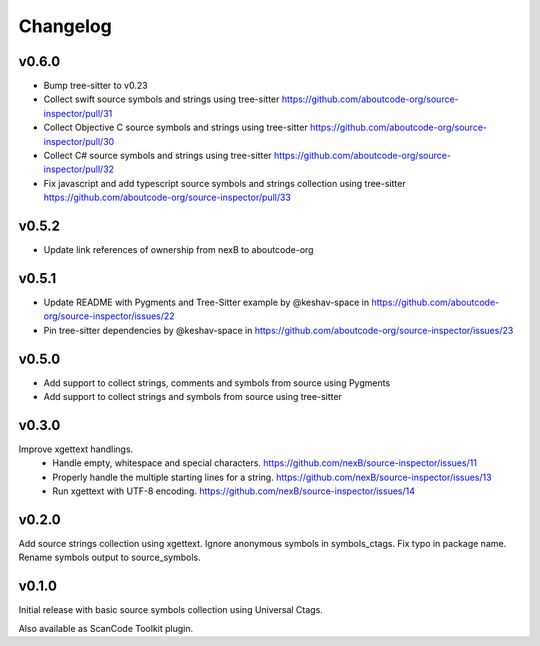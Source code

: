 Changelog
=========

v0.6.0
------

- Bump tree-sitter to v0.23
- Collect swift source symbols and strings using tree-sitter https://github.com/aboutcode-org/source-inspector/pull/31
- Collect Objective C source symbols and strings using tree-sitter https://github.com/aboutcode-org/source-inspector/pull/30
- Collect C# source symbols and strings using tree-sitter https://github.com/aboutcode-org/source-inspector/pull/32
- Fix javascript and add typescript source symbols and strings collection using tree-sitter https://github.com/aboutcode-org/source-inspector/pull/33

v0.5.2
------

- Update link references of ownership from nexB to aboutcode-org


v0.5.1
------

- Update README with Pygments and Tree-Sitter example by @keshav-space in https://github.com/aboutcode-org/source-inspector/issues/22
- Pin tree-sitter dependencies by @keshav-space in https://github.com/aboutcode-org/source-inspector/issues/23

v0.5.0
------

- Add support to collect strings, comments and symbols from source using Pygments
- Add support to collect strings and symbols from source using tree-sitter


v0.3.0
------

Improve xgettext handlings.
 - Handle empty, whitespace and special characters. https://github.com/nexB/source-inspector/issues/11
 - Properly handle the multiple starting lines for a string. https://github.com/nexB/source-inspector/issues/13
 - Run xgettext with UTF-8 encoding. https://github.com/nexB/source-inspector/issues/14

v0.2.0
------

Add source strings collection using xgettext.
Ignore anonymous symbols in symbols_ctags.
Fix typo in package name.
Rename symbols output to source_symbols.


v0.1.0
------

Initial release with basic source symbols collection using Universal Ctags.

Also available as ScanCode Toolkit plugin.
